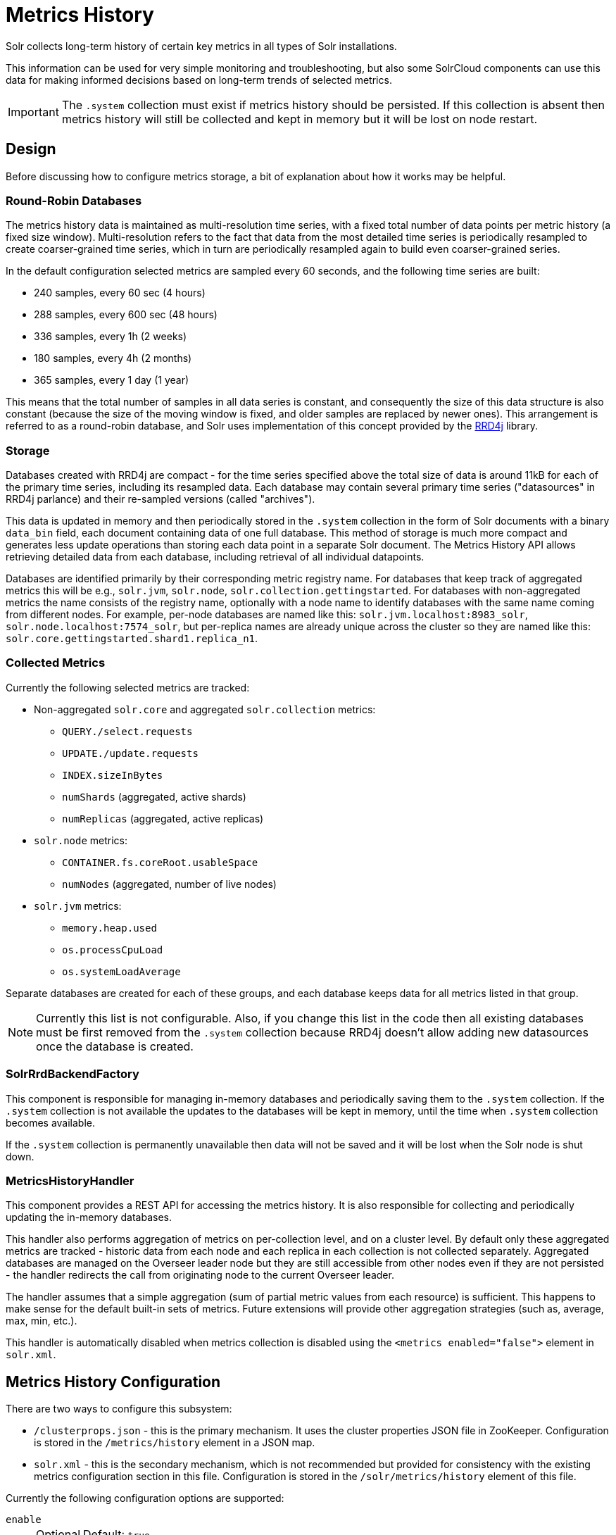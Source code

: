 = Metrics History
// Licensed to the Apache Software Foundation (ASF) under one
// or more contributor license agreements.  See the NOTICE file
// distributed with this work for additional information
// regarding copyright ownership.  The ASF licenses this file
// to you under the Apache License, Version 2.0 (the
// "License"); you may not use this file except in compliance
// with the License.  You may obtain a copy of the License at
//
//   http://www.apache.org/licenses/LICENSE-2.0
//
// Unless required by applicable law or agreed to in writing,
// software distributed under the License is distributed on an
// "AS IS" BASIS, WITHOUT WARRANTIES OR CONDITIONS OF ANY
// KIND, either express or implied.  See the License for the
// specific language governing permissions and limitations
// under the License.

Solr collects long-term history of certain key metrics in all types of Solr installations.

This information can be used for very simple monitoring and troubleshooting, but also some SolrCloud components can use this data for making informed decisions based on long-term trends of selected metrics.

[IMPORTANT]
====
The `.system` collection must exist if metrics history should be persisted.
If this collection is absent then metrics history will still be collected and kept in memory but it will be lost on node restart.
====

== Design

Before discussing how to configure metrics storage, a bit of explanation about how it works may be helpful.

=== Round-Robin Databases

The metrics history data is maintained as multi-resolution time series, with a fixed total number of data points per metric history (a fixed size window).
Multi-resolution refers to the fact that data from the most detailed time series is periodically resampled to create coarser-grained time series, which in turn are periodically resampled again to build even coarser-grained series.

In the default configuration selected metrics are sampled every 60 seconds, and the following time series are built:

* 240 samples, every 60 sec (4 hours)
* 288 samples, every 600 sec (48 hours)
* 336 samples, every 1h (2 weeks)
* 180 samples, every 4h (2 months)
* 365 samples, every 1 day (1 year)

This means that the total number of samples in all data series is constant, and consequently the size of this data structure is also constant (because the size of the moving window is fixed, and older samples are replaced by newer ones).
This arrangement is referred to as a round-robin database, and Solr uses implementation of this concept provided by the https://github.com/rrd4j/rrd4j[RRD4j] library.

=== Storage
Databases created with RRD4j are compact - for the time series specified above the total size of data is around 11kB for each of the primary time series, including its resampled data.
Each database may contain several primary time series ("datasources" in RRD4j parlance) and their re-sampled versions (called "archives").

This data is updated in memory and then periodically stored in the `.system`
collection in the form of Solr documents with a binary `data_bin` field, each document containing data of one full database.
This method of storage is much more compact and generates less update operations than storing each data point in a separate Solr document.
The Metrics History API allows retrieving detailed data from each database, including retrieval of all individual datapoints.

Databases are identified primarily by their corresponding metric registry name. For databases that keep track of aggregated metrics this will be e.g., `solr.jvm`, `solr.node`, `solr.collection.gettingstarted`.
For databases with non-aggregated metrics the name consists of the registry name, optionally with a node name to identify databases with the same name coming from different nodes.
For example, per-node databases are named like this: `solr.jvm.localhost:8983_solr`, `solr.node.localhost:7574_solr`, but per-replica names are already unique across the cluster so they are named like this: `solr.core.gettingstarted.shard1.replica_n1`.

=== Collected Metrics
Currently the following selected metrics are tracked:

* Non-aggregated `solr.core` and aggregated `solr.collection` metrics:
** `QUERY./select.requests`
** `UPDATE./update.requests`
** `INDEX.sizeInBytes`
** `numShards` (aggregated, active shards)
** `numReplicas` (aggregated, active replicas)

* `solr.node` metrics:
** `CONTAINER.fs.coreRoot.usableSpace`
** `numNodes` (aggregated, number of live nodes)

* `solr.jvm` metrics:
** `memory.heap.used`
** `os.processCpuLoad`
** `os.systemLoadAverage`

Separate databases are created for each of these groups, and each database keeps data for all metrics listed in that group.

NOTE: Currently this list is not configurable.
Also, if you change this list in the code then all existing databases must be first removed from the `.system` collection because RRD4j doesn't allow adding new datasources once the database is created.

=== SolrRrdBackendFactory
This component is responsible for managing in-memory databases and periodically saving them to the `.system` collection.
If the `.system` collection is not available the updates to the databases will be kept in memory, until the time when `.system` collection becomes available.

If the `.system` collection is permanently unavailable then data will not be saved and it will be lost when the Solr node is shut down.

=== MetricsHistoryHandler
This component provides a REST API for accessing the metrics history.
It is also responsible for collecting and periodically updating the in-memory databases.

This handler also performs aggregation of metrics on per-collection level, and on a cluster level.
By default only these aggregated metrics are tracked - historic data from each node and each replica in each collection is not collected separately.
Aggregated databases are managed on the Overseer leader node but they are still accessible from other nodes even if they are not persisted - the handler redirects the call from originating node to the current Overseer leader.

The handler assumes that a simple aggregation (sum of partial metric values from each resource) is sufficient.
This happens to make sense for the default built-in sets of metrics.
Future extensions will provide other aggregation strategies (such as, average, max, min, etc.).

This handler is automatically disabled when metrics collection is disabled using the `<metrics enabled="false">` element in `solr.xml`.

== Metrics History Configuration
There are two ways to configure this subsystem:

* `/clusterprops.json` - this is the primary mechanism.
It uses the cluster properties JSON file in ZooKeeper.
Configuration is stored in the `/metrics/history` element in a JSON map.

* `solr.xml` - this is the secondary mechanism, which is not recommended but provided for consistency with the existing metrics configuration section in this file.
Configuration is stored in the `/solr/metrics/history` element of this file.

Currently the following configuration options are supported:

`enable`::
+
[%autowidth,frame=none]
|===
|Optional |Default: `true`
|===
+If this is `false` then metrics history is not collected.
When this is `true` then metrics are periodically collected, aggregated and saved.

`enableReplicas`::
+
[%autowidth,frame=none]
|===
|Optional |Default: `false`
|===
+
When this is `true`, non-aggregated history will be collected for each replica in each collection.
When this is `false` then only aggregated history is collected for each collection.

`enableNodes`::
+
[%autowidth,frame=none]
|===
|Optional |Default: `false`
|===
+
When this is `true` then non-aggregated history will be collected separately for each node (for node and JVM metrics), with database names consisting of
base registry name with appended node name, e.g., `solr.jvm.localhost:8983_solr`.
When this is `false` then only aggregated history will be collected in a single `solr.jvm` and `solr.node` cluster-wide databases.

`collectPeriod`::
+
[%autowidth,frame=none]
|===
|Optional |Default: `60` seconds
|===
+
Time in seconds to collect metrics values and respective
databases.
+
[IMPORTANT]
====
Value of `collectPeriod` must be at least `1`.
If it's changed then all previously existing databases with their historic data must be manually removed (new databases will be created automatically).
====

`syncPeriod`::
+
[%autowidth,frame=none]
|===
|Optional |Default: `60` seconds
|===
+
Time in seconds when data from modified databases will be saved to Solr.
When accessing the databases via REST API in `index` mode the visibility of
most recent data depends on this period, because requests accessing the data from other nodes see only the version of the data that is stored in the `.system` collection.

=== Example Configuration

Example `/clusterprops.json` file with metrics history configuration that turns on the collection of per-node metrics history for node and JVM metrics.
Typically this file will also contain other properties unrelated to Metrics History API.

[source,json]
----
{
  "metrics" : {
    "history" : {
      "enable" : true,
      "enableNodes" : true,
      "syncPeriod" : 300
    }
  }
}
----

== Metrics History API

Main entry point for accessing metrics history is `/admin/metrics/history` (or `/api/cluster/metrics/history` for v2 API).

All calls have at least one required parameter `action`.
The following sections describe actions available in this API.

=== API State

All responses contain a section named `state`, which reports the current internal state of the API:

`enableReplicas`::
Corresponds to the `enableReplicas` configuration setting.

`enableNodes`::
Corresponds to the `enableNodes` configuration setting.

`mode`::
The current metrics history mode. One of the following values:

* `inactive`: Metrics collection is disabled (but access to existing metrics history is still available).
* `memory`: Metrics history is kept only in memory because `.system` collection doesn't exist.
In this mode clients can access metrics history available on the node that received the request and on the Overseer leader.
* `index`: Metrics history is periodically stored in the `.system` collection.
Data available in memory on the node that accepted the request is retrieved from memory, any other data is retrieved from the `.system` collection (so it's at least `syncPeriod` old).

Also, the response header section (`responseHeader`) contains a `zkConnected` boolean property that indicates whether the current node is a part of SolrCloud cluster.

=== List Databases
The query parameter `action=list` produces a list of available databases. It supports the following parameters:

`rows`::
+
[%autowidth,frame=none]
|===
|Optional |Default: `500`
|===
Maximum number of results to return.

In this SolrCloud example the API is in `memory` mode, and the request was made to a node that is not Overseer leader
The API transparently forwarded the request to Overseer leader.

[source,bash]
----
curl http://localhost:7574/solr/admin/metrics/history?action=list&rows=10
----
[source,json]
----
{
  "responseHeader": {
    "zkConnected": true,
    "status": 0,
    "QTime": 9
  },
  "metrics": {
    "solr.collection..system": {
      "lastModified": 1528360138,
      "node": "127.0.0.1:8983_solr"
    },
    "solr.collection.gettingstarted": {
      "lastModified": 1528360138,
      "node": "127.0.0.1:8983_solr"
    },
    "solr.jvm": {
      "lastModified": 1528360138,
      "node": "127.0.0.1:8983_solr"
    },
    "solr.node": {
      "lastModified": 1528360138,
      "node": "127.0.0.1:8983_solr"
    }
  },
  "state": {
    "enableReplicas": false,
    "enableNodes": false,
    "mode": "memory"
  }
}
----

Note the presence of the `node` element in each section, which shows where the information is coming from.
When API is in `memory` mode this indicates which results are local and which ones are retrieved from the Overseer leader node.
When the API is in `index` mode this element always shows the node name that received the request (because the data is retrieved from the `.system` collection anyway).

Each section also contains a `lastModified` element, which contains the last modification time when the database was update.
All timestamps returned from this API correspond to Unix epoch time in seconds.

=== Database Status

The query parameter `action=status` provides detailed status of the selected database.

The following parameter is supported:

`name`::
+
[%autowidth,frame=none]
|===
s|Required |Default: none
|===
+
The database name.

[source,bash]
----
curl http://localhost:7574/solr/admin/metrics/history?action=status&name=solr.collection.gettingstarted
----
[source,json]
----
{
  "responseHeader": {
    "zkConnected": true,
    "status": 0,
    "QTime": 46
  },
  "metrics": {
    "solr.collection.gettingstarted": {
      "status": {
        "lastModified": 1528318361,
        "step": 60,
        "datasourceCount": 5,
        "archiveCount": 5,
        "datasourceNames": [
          "numShards",
          "numReplicas",
          "QUERY./select.requests",
          "UPDATE./update.requests",
          "INDEX.sizeInBytes"
        ],
        "datasources": [
          {
            "datasource": "DS:numShards:GAUGE:120:U:U",
            "lastValue": 2
          },
          {
            "datasource": "DS:numReplicas:GAUGE:120:U:U",
            "lastValue": 4
          },
          "..."
        ],
        "archives": [
          {
            "archive": "RRA:AVERAGE:0.5:1:240",
            "steps": 1,
            "consolFun": "AVERAGE",
            "xff": 0.5,
            "startTime": 1528303980,
            "endTime": 1528318320,
            "rows": 240
          },
          {
            "archive": "RRA:AVERAGE:0.5:10:288",
            "steps": 10,
            "consolFun": "AVERAGE",
            "xff": 0.5,
            "startTime": 1528146000,
            "endTime": 1528318200,
            "rows": 288
          },
          "..."
        ]
      },
      "node": "127.0.0.1:7574_solr"
    }
  },
  "state": {
    "enableReplicas": false,
    "enableNodes": false,
    "mode": "index"
  }
}
----

=== Get Database Data

The query parameter `action=get` retrieves all data collected in the specified database.

The following parameters are supported:

`name`::
+
[%autowidth,frame=none]
|===
s|Required |Default: none
|===
+
The database name.

`format`::
+
[%autowidth,frame=none]
|===
|Optional |Default: `list`
|===
+
The format of the data.
Currently the following formats are supported:

* `list`: Each datapoint is returned as separate JSON element.
For efficiency, for each datasource in a database for each time series the timestamps are provided separately from values (because points from all datasources in a given time series share the same timestamps).
* `string`: All datapoint values and timestamps are returned as strings, with values separated by new line character.
* `graph`: Data is returned as PNG images, Base64-encoded, containing graphs of each time series values over time.

In each case the response is structured in a similar way: archive identifiers are keys in a JSON map, all data is placed in a `data` element, with timestamps / datapoints / graphs as values in lists or maps.

This is the output using the default `list` format:

[source,bash]
----
curl http://localhost:8983/solr/admin/metrics/history?action=get&name=solr.collection.gettingstarted
----
[source,json]
----
{
  "responseHeader": {
    "zkConnected": true,
    "status": 0,
    "QTime": 4
  },
  "metrics": {
    "solr.collection.gettingstarted": {
      "data": {
        "RRA:AVERAGE:0.5:1:240": {
          "timestamps": [
            1528304160,
            1528304220,
            "..."
          ],
          "values": {
            "numShards": [
              "NaN",
              2.0,
              "..."
            ],
            "numReplicas": [
              "NaN",
              4.0,
              "..."
            ],
          }
        },
        "RRA:AVERAGE:0.5:10:288": {
          "timestamps": [
            1528145400,
            1528146000,
          ],
      "lastModified": 1528318606,
      "node": "127.0.0.1:8983_solr"
    }
  },
  "state": {
    "enableReplicas": false,
    "enableNodes": false,
    "mode": "index"
  }}}}
----

This is the output when using the `string` format:

[source,bash]
----
curl http://localhost:8983/solr/admin/metrics/history?action=get&name=solr.collection.gettingstarted&format=string
----
[source,json]
----
{
  "responseHeader": {
    "zkConnected": true,
    "status": 0,
    "QTime": 2
  },
  "metrics": {
    "solr.collection.gettingstarted": {
      "data": {
        "RRA:AVERAGE:0.5:1:240": {
          "timestamps": "1527254820\n1527254880\n1527254940\n...",
          "values": {
            "numShards": "NaN\n2.0\n2.0\n2.0\n2.0\n2.0\n2.0\n...",
            "numReplicas": "NaN\n4.0\n4.0\n4.0\n4.0\n4.0\n4.0\n...",
            "QUERY./select.requests": "NaN\n123\n456\n789\n...",
            "..."
          }
        },
        "RRA:AVERAGE:0.5:10:288": {
                "..."
  }}}}}
----

This is the output when using the `graph` format:

[source,bash]
----
curl http://localhost:8983/solr/admin/metrics/history?action=get&name=solr.collection.gettingstarted&format=graph
----

[source,json]
----
{
  "responseHeader": {
    "zkConnected": true,
    "status": 0,
    "QTime": 2
  },
  "metrics": {
    "solr.collection.gettingstarted": {
      "data": {
        "RRA:AVERAGE:0.5:1:240": {
          "values": {
            "numShards": "iVBORw0KGgoAAAANSUhEUgAAAkQAAA...",
            "numReplicas": "iVBORw0KGgoAAAANSUhEUgAAAkQA...",
            "QUERY./select.requests": "iVBORw0KGgoAAAANS...",
            "..."
          }
        },
        "RRA:AVERAGE:0.5:10:288": {
          "values": {
            "numShards": "iVBORw0KGgoAAAANSUhEUgAAAkQAAA...",
            "..."
          }
  }}}}}
----

.Example 60 sec resolution history graph for `QUERY./select.requests` metric
image::images/metrics-history/query-graph-60s.png[image]

.Example 10 min resolution history graph for `QUERY./select.requests` metric
image::images/metrics-history/query-graph-10min.png[image]

.Example 60 sec resolution history graph for `UPDATE./update.requests` metric
image::images/metrics-history/update-graph-60s.png[image]

.Example 60 sec resolution history graph for `memory.heap.used` metric
image::images/metrics-history/memHeap-60s.png[image]

.Example 60 sec resolution history graph for `os.systemLoadAverage` metric
image::images/metrics-history/loadAvg-60s.png[image]
